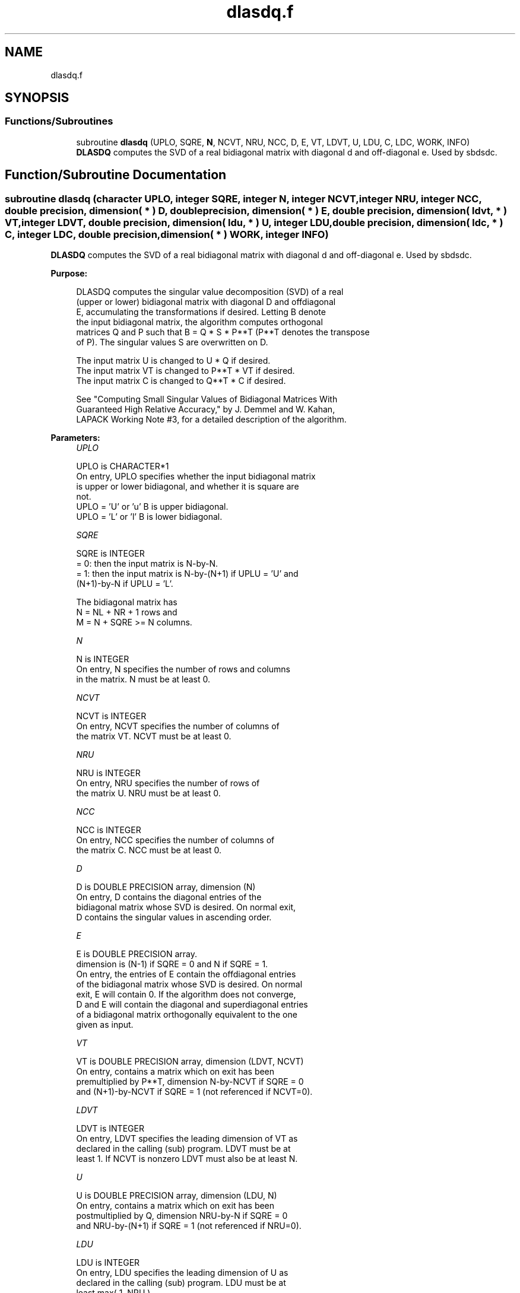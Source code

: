 .TH "dlasdq.f" 3 "Tue Nov 14 2017" "Version 3.8.0" "LAPACK" \" -*- nroff -*-
.ad l
.nh
.SH NAME
dlasdq.f
.SH SYNOPSIS
.br
.PP
.SS "Functions/Subroutines"

.in +1c
.ti -1c
.RI "subroutine \fBdlasdq\fP (UPLO, SQRE, \fBN\fP, NCVT, NRU, NCC, D, E, VT, LDVT, U, LDU, C, LDC, WORK, INFO)"
.br
.RI "\fBDLASDQ\fP computes the SVD of a real bidiagonal matrix with diagonal d and off-diagonal e\&. Used by sbdsdc\&. "
.in -1c
.SH "Function/Subroutine Documentation"
.PP 
.SS "subroutine dlasdq (character UPLO, integer SQRE, integer N, integer NCVT, integer NRU, integer NCC, double precision, dimension( * ) D, double precision, dimension( * ) E, double precision, dimension( ldvt, * ) VT, integer LDVT, double precision, dimension( ldu, * ) U, integer LDU, double precision, dimension( ldc, * ) C, integer LDC, double precision, dimension( * ) WORK, integer INFO)"

.PP
\fBDLASDQ\fP computes the SVD of a real bidiagonal matrix with diagonal d and off-diagonal e\&. Used by sbdsdc\&.  
.PP
\fBPurpose: \fP
.RS 4

.PP
.nf
 DLASDQ computes the singular value decomposition (SVD) of a real
 (upper or lower) bidiagonal matrix with diagonal D and offdiagonal
 E, accumulating the transformations if desired. Letting B denote
 the input bidiagonal matrix, the algorithm computes orthogonal
 matrices Q and P such that B = Q * S * P**T (P**T denotes the transpose
 of P). The singular values S are overwritten on D.

 The input matrix U  is changed to U  * Q  if desired.
 The input matrix VT is changed to P**T * VT if desired.
 The input matrix C  is changed to Q**T * C  if desired.

 See "Computing  Small Singular Values of Bidiagonal Matrices With
 Guaranteed High Relative Accuracy," by J. Demmel and W. Kahan,
 LAPACK Working Note #3, for a detailed description of the algorithm.
.fi
.PP
 
.RE
.PP
\fBParameters:\fP
.RS 4
\fIUPLO\fP 
.PP
.nf
          UPLO is CHARACTER*1
        On entry, UPLO specifies whether the input bidiagonal matrix
        is upper or lower bidiagonal, and whether it is square are
        not.
           UPLO = 'U' or 'u'   B is upper bidiagonal.
           UPLO = 'L' or 'l'   B is lower bidiagonal.
.fi
.PP
.br
\fISQRE\fP 
.PP
.nf
          SQRE is INTEGER
        = 0: then the input matrix is N-by-N.
        = 1: then the input matrix is N-by-(N+1) if UPLU = 'U' and
             (N+1)-by-N if UPLU = 'L'.

        The bidiagonal matrix has
        N = NL + NR + 1 rows and
        M = N + SQRE >= N columns.
.fi
.PP
.br
\fIN\fP 
.PP
.nf
          N is INTEGER
        On entry, N specifies the number of rows and columns
        in the matrix. N must be at least 0.
.fi
.PP
.br
\fINCVT\fP 
.PP
.nf
          NCVT is INTEGER
        On entry, NCVT specifies the number of columns of
        the matrix VT. NCVT must be at least 0.
.fi
.PP
.br
\fINRU\fP 
.PP
.nf
          NRU is INTEGER
        On entry, NRU specifies the number of rows of
        the matrix U. NRU must be at least 0.
.fi
.PP
.br
\fINCC\fP 
.PP
.nf
          NCC is INTEGER
        On entry, NCC specifies the number of columns of
        the matrix C. NCC must be at least 0.
.fi
.PP
.br
\fID\fP 
.PP
.nf
          D is DOUBLE PRECISION array, dimension (N)
        On entry, D contains the diagonal entries of the
        bidiagonal matrix whose SVD is desired. On normal exit,
        D contains the singular values in ascending order.
.fi
.PP
.br
\fIE\fP 
.PP
.nf
          E is DOUBLE PRECISION array.
        dimension is (N-1) if SQRE = 0 and N if SQRE = 1.
        On entry, the entries of E contain the offdiagonal entries
        of the bidiagonal matrix whose SVD is desired. On normal
        exit, E will contain 0. If the algorithm does not converge,
        D and E will contain the diagonal and superdiagonal entries
        of a bidiagonal matrix orthogonally equivalent to the one
        given as input.
.fi
.PP
.br
\fIVT\fP 
.PP
.nf
          VT is DOUBLE PRECISION array, dimension (LDVT, NCVT)
        On entry, contains a matrix which on exit has been
        premultiplied by P**T, dimension N-by-NCVT if SQRE = 0
        and (N+1)-by-NCVT if SQRE = 1 (not referenced if NCVT=0).
.fi
.PP
.br
\fILDVT\fP 
.PP
.nf
          LDVT is INTEGER
        On entry, LDVT specifies the leading dimension of VT as
        declared in the calling (sub) program. LDVT must be at
        least 1. If NCVT is nonzero LDVT must also be at least N.
.fi
.PP
.br
\fIU\fP 
.PP
.nf
          U is DOUBLE PRECISION array, dimension (LDU, N)
        On entry, contains a  matrix which on exit has been
        postmultiplied by Q, dimension NRU-by-N if SQRE = 0
        and NRU-by-(N+1) if SQRE = 1 (not referenced if NRU=0).
.fi
.PP
.br
\fILDU\fP 
.PP
.nf
          LDU is INTEGER
        On entry, LDU  specifies the leading dimension of U as
        declared in the calling (sub) program. LDU must be at
        least max( 1, NRU ) .
.fi
.PP
.br
\fIC\fP 
.PP
.nf
          C is DOUBLE PRECISION array, dimension (LDC, NCC)
        On entry, contains an N-by-NCC matrix which on exit
        has been premultiplied by Q**T  dimension N-by-NCC if SQRE = 0
        and (N+1)-by-NCC if SQRE = 1 (not referenced if NCC=0).
.fi
.PP
.br
\fILDC\fP 
.PP
.nf
          LDC is INTEGER
        On entry, LDC  specifies the leading dimension of C as
        declared in the calling (sub) program. LDC must be at
        least 1. If NCC is nonzero, LDC must also be at least N.
.fi
.PP
.br
\fIWORK\fP 
.PP
.nf
          WORK is DOUBLE PRECISION array, dimension (4*N)
        Workspace. Only referenced if one of NCVT, NRU, or NCC is
        nonzero, and if N is at least 2.
.fi
.PP
.br
\fIINFO\fP 
.PP
.nf
          INFO is INTEGER
        On exit, a value of 0 indicates a successful exit.
        If INFO < 0, argument number -INFO is illegal.
        If INFO > 0, the algorithm did not converge, and INFO
        specifies how many superdiagonals did not converge.
.fi
.PP
 
.RE
.PP
\fBAuthor:\fP
.RS 4
Univ\&. of Tennessee 
.PP
Univ\&. of California Berkeley 
.PP
Univ\&. of Colorado Denver 
.PP
NAG Ltd\&. 
.RE
.PP
\fBDate:\fP
.RS 4
June 2016 
.RE
.PP
\fBContributors: \fP
.RS 4
Ming Gu and Huan Ren, Computer Science Division, University of California at Berkeley, USA 
.RE
.PP

.PP
Definition at line 213 of file dlasdq\&.f\&.
.SH "Author"
.PP 
Generated automatically by Doxygen for LAPACK from the source code\&.
